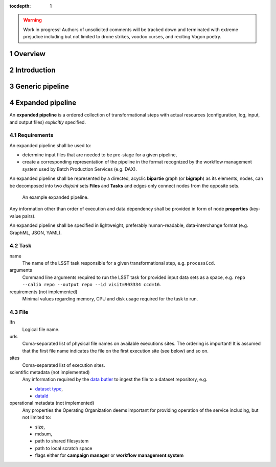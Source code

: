 ..
  Technote content.

  See https://developer.lsst.io/docs/rst_styleguide.html
  for a guide to reStructuredText writing.

  Do not put the title, authors or other metadata in this document;
  those are automatically added.

  Use the following syntax for sections:

  Sections
  ========

  and

  Subsections
  -----------

  and

  Subsubsections
  ^^^^^^^^^^^^^^

  To add images, add the image file (png, svg or jpeg preferred) to the
  _static/ directory. The reST syntax for adding the image is

  .. figure:: /_static/filename.ext
     :name: fig-label
     :target: http://target.link/url

     Caption text.

   Run: ``make html`` and ``open _build/html/index.html`` to preview your work.
   See the README at https://github.com/lsst-sqre/lsst-technote-bootstrap or
   this repo's README for more info.

   Feel free to delete this instructional comment.

:tocdepth: 1
.. sectnum::

.. warning::

   Work in progress! Authors of unsolicited comments will be tracked down and
   terminated with extreme prejudice including but not limited to drone
   strikes, voodoo curses, and reciting Vogon poetry.

Overview
========

Introduction
============

Generic pipeline
================

Expanded pipeline
=================

An **expanded pipeline** is a ordered collection of transformational steps with
actual resources (configuration, log, input, and output files) *explicitly*
specified.

Requirements
------------

An expanded pipeline shall be used to:

- determine input files that are needed to be pre-stage for a given pipeline,
- create a corresponding representation of the pipeline in the format
  recognized by the workflow management system used by Batch Production
  Services (e.g.  DAX).

An expanded pipeline shall be represented by a directed, acyclic **bipartie**
graph (or **bigraph**) as its elements, nodes, can be decomposed into two
*disjoint* sets **Files** and **Tasks** and edges only connect nodes from the
opposite sets.

.. figure:: /_static/graph.png

   An example expanded pipeline.

Any information other than order of execution and data dependency shall be
provided in form of node **properties** (key-value pairs).

An expanded pipeline shall be specified in lightweight, preferably
human-readable, data-interchange format (e.g. GraphML, JSON, YAML).

Task
----

name
    The name of the LSST task responsible for a given transformational step,
    e.g. ``processCcd``.

arguments
    Command line arguments required to run the LSST task for provided input data
    sets as a space, e.g. ``repo --calib repo --output repo --id visit=903334
    ccd=16``.

requirements (not implemented)
    Minimal values regarding memory, CPU and disk usage required for the task
    to run.

File
----

lfn
    Logical file name.

urls
    Coma-separated list of physical file names on available executions sites.
    The ordering is important! It is assumed that the first file name indicates
    the file on the first execution site (see below) and so on.

sites
    Coma-separated list of execution sites.  

scientific metadata (not implemented)
    Any information required by the `data butler`__ to ingest the file to a
    dataset repository, e.g.

    - `dataset type`__,
    - `dataId`__

operational metadata (not implemented)
    Any properties the Operating Organization deems important for providing 
    operation of the service including, but not limited to:

    - size,
    - mdsum,
    - path to shared filesystem
    - path to local scratch space
    - flags either for **campaign manager** or **workflow management system**

.. __: https://ldm-463.lsst.io/v/draft/index.html#butler
.. __: https://ldm-463.lsst.io/v/draft/index.html#dataset-type
.. __: https://ldm-463.lsst.io/v/draft/index.html#dataid    
